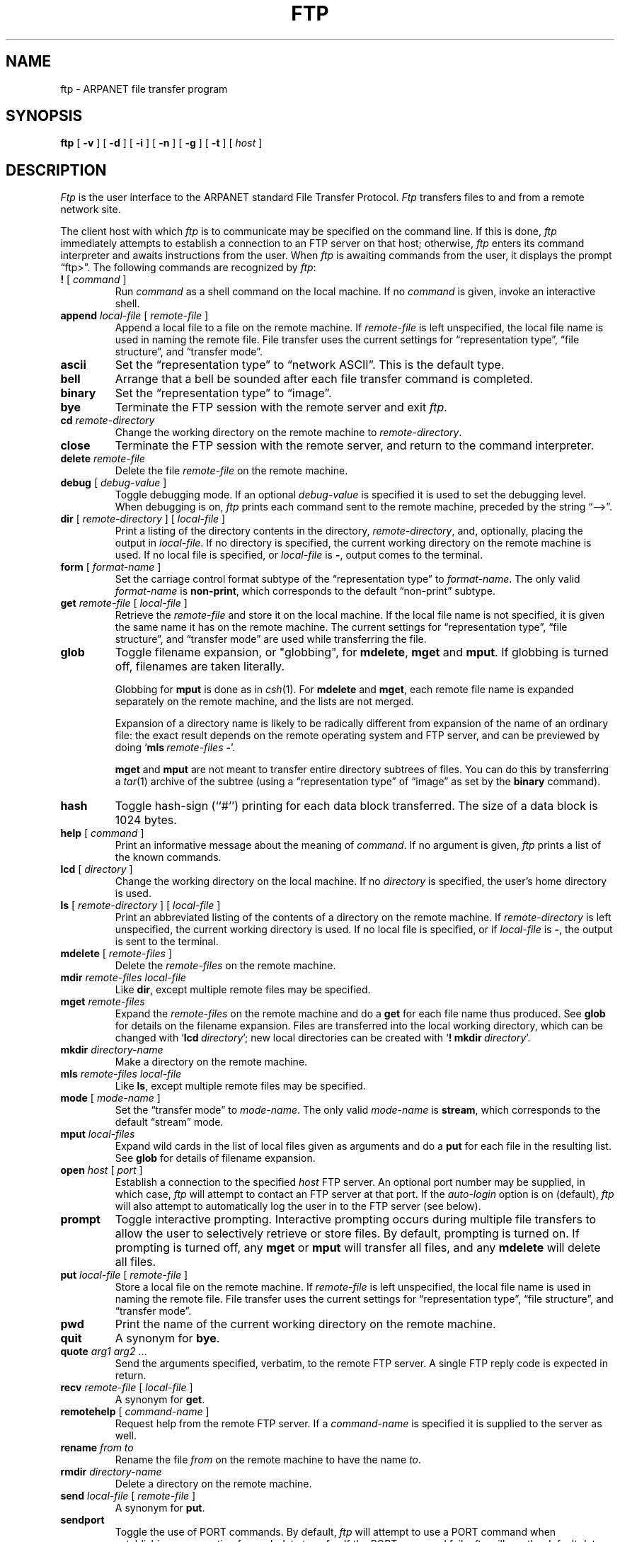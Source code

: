 .\" Copyright (c) 1983 Regents of the University of California.
.\" All rights reserved.  The Berkeley software License Agreement
.\" specifies the terms and conditions for redistribution.
.\"
.\"	@(#)ftp.1	6.2 (Berkeley) %G%
.\"
.TH FTP 1C ""
.UC 5
.SH NAME
ftp \- ARPANET file transfer program
.SH SYNOPSIS
.B ftp
[ 
.B \-v
] [
.B \-d
] [
.B \-i
] [
.B \-n
] [
.B \-g
] [
.B \-t
] [
.I host
]
.SH DESCRIPTION
.I Ftp
is the user interface to the ARPANET standard File Transfer Protocol.
\fIFtp\fP transfers files to and from a remote network site.
.LP
The client host with which 
.I ftp
is to communicate may be specified on the command line.
If this is done,
.I ftp
immediately attempts to establish a connection to an FTP server on that host;
otherwise, \fIftp\fP enters its command interpreter and awaits instructions
from the user.  When \fIftp\fP is awaiting commands from the user, it
displays the prompt \*(lqftp>\*(rq.  The following commands are recognized
by
.IR ftp :
.TP
\fB\&! \fR[ \fIcommand \fR]
Run
.I command
as a shell command on the local machine.
If no 
.I command
is given, invoke an interactive shell.
.TP
\fBappend\fP \fIlocal-file\fP [ \fIremote-file\fP ]
Append a local file to a file on the remote machine.  If
.I remote-file
is left unspecified, the local file name is used in naming the
remote file.  File transfer uses the current settings for
\*(lqrepresentation type\*(rq, \*(lqfile structure\*(rq,
and \*(lqtransfer mode\*(rq.
.TP
.B ascii
Set the \*(lqrepresentation type\*(rq
to \*(lqnetwork ASCII\*(rq.  This is the default type.
.TP
.B bell
Arrange that a bell be sounded after each file transfer
command is completed.
.TP
.B binary
Set the \*(lqrepresentation type\*(rq to \*(lqimage\*(rq.
.TP
.B bye
Terminate the FTP session with the remote server
and exit
.IR ftp .
.TP
.BI cd " remote-directory"
Change the working directory on the remote machine
to 
.IR remote-directory .
.TP
.B close
Terminate the FTP session with the remote server, and
return to the command interpreter.
.TP
.BI delete " remote-file"
Delete the file
.I remote-file
on the remote machine.
.TP
\fBdebug\fP [ \fIdebug-value\fP ]
Toggle debugging mode.  If an optional
.I debug-value
is specified it is used to set the debugging level.
When debugging is on,
.I ftp
prints each command sent to the remote machine, preceded
by the string \*(lq-->\*(rq.
.TP
\fBdir\fP [ \fIremote-directory\fP ] [ \fIlocal-file\fP ]
Print a listing of the directory contents in the
directory,
.IR remote-directory ,
and, optionally, placing the output in
.IR local-file .
If no directory is specified, the current working
directory on the remote machine is used.  If no local
file is specified, or \fIlocal-file\fP is \fB\-\fP,
output comes to the terminal.
.TP
\fBform\fP [ \fIformat-name\fP ]
Set the carriage control format subtype of the
\*(lqrepresentation type\*(rq to
.IR format-name .
The only valid
.I format-name
is
.BR non-print ,
which corresponds to the default \*(lqnon-print\*(rq subtype.
.TP
\fBget\fP \fIremote-file\fP [ \fIlocal-file\fP ]
Retrieve the 
.I remote-file
and store it on the local machine.  If the local
file name is not specified, it is given the same
name it has on the remote machine.
The current settings for \*(lqrepresentation type\*(rq,
\*(lqfile structure\*(rq, and \*(lqtransfer mode\*(rq
are used while transferring the file.
.TP
\fBglob\fR
Toggle filename expansion, or "globbing",  
for \fBmdelete\fP, \fBmget\fP and \fBmput\fP.
If globbing is turned off, filenames are taken literally.
.IP
Globbing for \fBmput\fP is done as in \fIcsh\fP\|(1).
For \fBmdelete\fP and \fBmget\fP, each remote file name is
expanded separately on the remote machine, and the lists are not merged.
.IP
Expansion of a directory name is likely to be radically
different from expansion of the name of an ordinary file:
the exact result depends on the remote operating system and
FTP server,
and can be previewed by doing `\fBmls\fP\ \fIremote-files\fP\ \fB\-\fP'.
.IP
\fBmget\fP and \fBmput\fP are not meant to transfer
entire directory subtrees of files.  You can do this by
transferring a \fItar\fP\|(1) archive of the subtree (using a
\*(lqrepresentation type\*(rq of \*(lqimage\*(rq as set by the
.B binary
command).
.TP
\fBhash\fP
Toggle hash-sign (``#'') printing for each data block
transferred.  The size of a data block is 1024 bytes.
.TP
\fBhelp\fP [ \fIcommand\fP ]
Print an informative message about the meaning of
.IR command .
If no argument is given, 
.I ftp
prints a list of the known commands.
.TP
\fBlcd\fP [ \fIdirectory\fP ]
Change the working directory on the local machine.  If
no 
.I directory
is specified, the user's home directory is used.
.TP
\fBls\fP [ \fIremote-directory\fP ] [ \fIlocal-file\fP ]
Print an abbreviated listing of the contents of a
directory on the remote machine.  If
.I remote-directory
is left unspecified, the current working directory
is used.  If no local file is specified, 
or if \fIlocal-file\fR is \fB\-\fR,
the output is sent to the terminal.
.TP
\fBmdelete\fP [ \fIremote-files\fP ]
Delete the \fIremote-files\fP on the remote machine.
.TP
\fBmdir\fP \fIremote-files\fP \fIlocal-file\fP
Like \fBdir\fP, except multiple remote files may be specified.
.TP
\fBmget\fP \fIremote-files\fP
Expand the \fIremote-files\fP on the remote machine
and do a \fBget\fP for each file name thus produced.
See \fBglob\fR for details on the filename expansion.
Files are transferred into the local working directory,
which can be changed with `\fBlcd\fP\ \fIdirectory\fP';
new local directories can be created with
`\fB!\fP\ \fBmkdir\fP\ \fIdirectory\fP'.
.TP
\fBmkdir\fP \fIdirectory-name\fP
Make a directory on the remote machine.
.TP
\fBmls\fP \fIremote-files\fP \fIlocal-file\fP
Like \fBls\fP, except multiple remote files may be specified.
.TP
\fBmode\fP [ \fImode-name\fP ]
Set the \*(lqtransfer mode\*(rq to
.IR mode-name .
The only valid
.I mode-name
is
.BR stream ,
which corresponds to the default \*(lqstream\*(rq mode.
.TP
\fBmput\fP \fIlocal-files\fP
Expand wild cards in the list of local files given as arguments
and do a \fBput\fR for each file in the resulting list.
See \fBglob\fP for details of filename expansion.
.TP
\fBopen\fP \fIhost\fP [ \fIport\fP ]
Establish a connection to the specified
.I host
FTP server.  An optional port number may be supplied,
in which case, 
.I ftp
will attempt to contact an FTP server at that port.
If the 
.I auto-login
option is on (default), 
.I ftp
will also attempt to automatically log the user in to
the FTP server (see below).
.TP
.B prompt
Toggle interactive prompting.  Interactive prompting
occurs during multiple file transfers to allow the
user to selectively retrieve or store files.
By default, prompting is turned on.
If prompting is turned off, any \fBmget\fP or \fBmput\fP
will transfer all files, and any \fBmdelete\fP will delete all files.
.TP
\fBput\fP \fIlocal-file\fP [ \fIremote-file\fP ]
Store a local file on the remote machine.  If 
.I remote-file
is left unspecified, the local file name is used
in naming the remote file.  File transfer uses the
current settings for \*(lqrepresentation type\*(rq,
\*(lqfile structure\*(rq, and \*(lqtransfer mode\*(rq.
.TP
.B pwd
Print the name of the current working directory on the remote
machine.
.TP
.B quit
A synonym for \fBbye\fP.
.TP
\fBquote\fP \fIarg1\fP \fIarg2\fP ...
Send the arguments specified, verbatim, to the remote FTP
server.  A single FTP reply code is expected in return.
.TP
\fBrecv\fP \fIremote-file\fP [ \fIlocal-file\fP ]
A synonym for \fBget\fP.
.TP
\fBremotehelp\fP [ \fIcommand-name\fP ]
Request help from the remote FTP server.  If a 
.I command-name
is specified it is supplied to the server as well.
.TP
\fBrename\fP \fIfrom\fP \fIto\fP
Rename the file
.I from
on the remote machine to have the name
.IR to .
.TP
.BI rmdir " directory-name"
Delete a directory on the remote machine.
.TP
\fBsend\fP \fIlocal-file\fP [ \fIremote-file\fP ]
A synonym for \fBput\fP.
.TP
.B sendport
Toggle the use of PORT commands.  By default, 
.I ftp
will attempt to use a PORT command when establishing
a connection for each data transfer.  If the PORT
command fails, 
.I ftp
will use the default data port.  When the use of PORT
commands is disabled, no attempt will be made to use
PORT commands for each data transfer.  This is useful
for certain FTP implementations which ignore PORT
commands but incorrectly indicate they've been accepted.
.TP
.B status
Show the current status of
.IR ftp .
.TP
\fBstruct\fP [ \fIstruct-name\fP ]
Set the \*(lqfile structure\*(rq to
.IR struct-name .
The only valid
.I struct-name
is
.BR file ,
which corresponds to the default \*(lqfile\*(rq structure.
.TP
.B tenex
Set the \*(lqrepresentation type\*(rq to that needed to
talk to TENEX machines.
.TP
.B trace
Toggle packet tracing (unimplemented).
.TP
\fBtype\fP [ \fItype-name\fP ]
Set the \*(lqrepresentation type\*(rq to
.IR type-name .
The valid
.IR type-name s
are
.B ascii
for \*(lqnetwork ASCII\*(rq,
.B binary
or
.B image
for \*(lqimage\*(rq,
and
.B tenex
for \*(lqlocal byte size\*(rq with a byte size of 8 (used to talk to
TENEX machines).
If no type is specified, the current type
is printed.  The default type is \*(lqnetwork ASCII\*(rq.
.TP
\fBuser\fP \fIuser-name\fP [ \fIpassword\fP ] [ \fIaccount\fP ]
Identify yourself to the remote FTP server.  If the
password is not specified and the server requires it,
.I ftp
will prompt the user for it (after disabling local echo).
If an account field is not specified, and the FTP server
requires it, the user will be prompted for it.  Unless
.I ftp
is invoked with \*(lqauto-login\*(rq disabled, this
process is done automatically on initial connection to
the FTP server.
.TP
.B verbose
Toggle verbose mode.  In verbose mode, all responses from
the FTP server are displayed to the user.  In addition,
if verbose mode is on, when a file transfer completes, statistics
regarding the efficiency of the transfer are reported.  By default,
verbose mode is on if
.IR ftp 's
commands are coming from a terminal, and off otherwise.
.TP
\fB?\fP [ \fIcommand\fP ]
A synonym for \fBhelp\fP.
.LP
Command arguments which have embedded spaces may be quoted with
quote (") marks.
.LP
If any command argument which is not indicated as being optional is
not specified,
.I ftp
will prompt for that argument.
.SH "FILE NAMING CONVENTIONS"
Local files specified as arguments to
.I ftp
commands are processed according to the following rules.
.TP
1)
If the file name \*(lq-\*(rq is specified, the
standard input (for reading) or standard output
(for writing) is used.
.TP
2)
If the first character of the file name is \*(lq|\*(rq, the
remainder of the argument is interpreted as a shell command.
.I ftp
then forks a shell, using 
.IR popen (3S)
with the argument supplied, and reads (writes) from the standard output
(standard input) of that shell.  If the shell command includes spaces,
the argument
must be quoted; e.g. \*(lq"| ls -lt"\*(rq.  A particularly
useful example of this mechanism is: \*(lqdir |more\*(rq.
.TP
3)
Failing the above checks, if ``globbing'' is enabled,
local file names are expanded
according to the rules used in the 
.IR csh (1);
c.f. the
.I glob
command.
.LP
Note that remote file names are not processed, but are passed just as they
are typed, except for the \fBmdelete\fP, \fBmdir\fP, \fBmget\fP,
and \fBmls\fP commands, where they are expanded according to the rules of
the remote host's operating system, if any.
.SH "FILE TRANSFER PARAMETERS"
The FTP specification specifies many parameters which may
affect a file transfer.
.LP
The \*(lqrepresentation type\*(rq
may be one of \*(lqnetwork ASCII\*(rq, \*(lqEBCDIC\*(rq, \*(lqimage\*(rq,
or \*(lqlocal byte size\*(rq with a specified byte size (for PDP-10's
and PDP-20's mostly).  The \*(lqnetwork ASCII\*(rq and \*(lqEBCDIC\*(rq
types have a further subtype which specifies whether vertical format control
(newlines, form feeds, etc.) are to be passed through (\*(lqnon-print\*(rq),
provided in TELNET format (\*(lqTELNET format controls\*(rq),
or provided in ASA (FORTRAN) (\*(lqcarriage control (ASA)\*(rq) format.
.I ftp
supports the \*(lqnetwork ASCII\*(rq (subtype \*(lqnon-print\*(rq only)
and \*(lqimage\*(rq types, plus \*(lqlocal byte size\*(rq
with a byte size of 8 for communicating with TENEX machines.
.LP
The \*(lqfile structure\*(rq may be one of \*(lqfile\*(rq
(no record structure), \*(lqrecord\*(rq, or \*(lqpage\*(rq.
.I ftp
supports only the default value, which is \*(lqfile\*(rq.
.LP
The \*(lqtransfer mode\*(rq may be one of \*(lqstream\*(rq,
\*(lqblock\*(rq, or \*(lqcompressed\*(rq.
.I ftp
supports only the default value, which is \*(lqstream\*(rq.
.SH OPTIONS
Options may be specified at the command line, or to the 
command interpreter.
.TP
.B \-v
show all responses from the remote server, as well
as report on data transfer statistics.  This is turned on by
default if
.I ftp
is running interactively with its input coming from the user's terminal.
.TP
.B \-n
do not attempt \*(lqauto-login\*(rq upon initial connection.
If auto-login is enabled, 
.I ftp
checks the
.BI . netrc
file in the user's home directory for an entry describing
an account on the remote machine.  If no entry exists,
.I ftp
uses the login name on the local machine as the user
identity on the remote machine, and prompts for a password
and, optionally, an account with which to login.
.TP
.B \-i
turn off interactive prompting during multiple file transfers.
.TP
.B \-g
disable filename "globbing."
.TP
.B \-d
enable debugging.
.TP
.B \-t
enable packet tracing (unimplemented).
.SH "SEE ALSO"
rcp(1), ftpd(8c)
.SH BUGS
Many FTP server implementations do not support experimental
operations such as print working directory.
.PP
Aborting a
.B get
often causes the connection to be closed;
aborting a
.B put
gives no indication that the transfer failed to complete.
